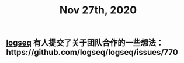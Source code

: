 #+TITLE: Nov 27th, 2020

** [[file:../pages/logseq.org][logseq]] 有人提交了关于团队合作的一些想法：https://github.com/logseq/logseq/issues/770
